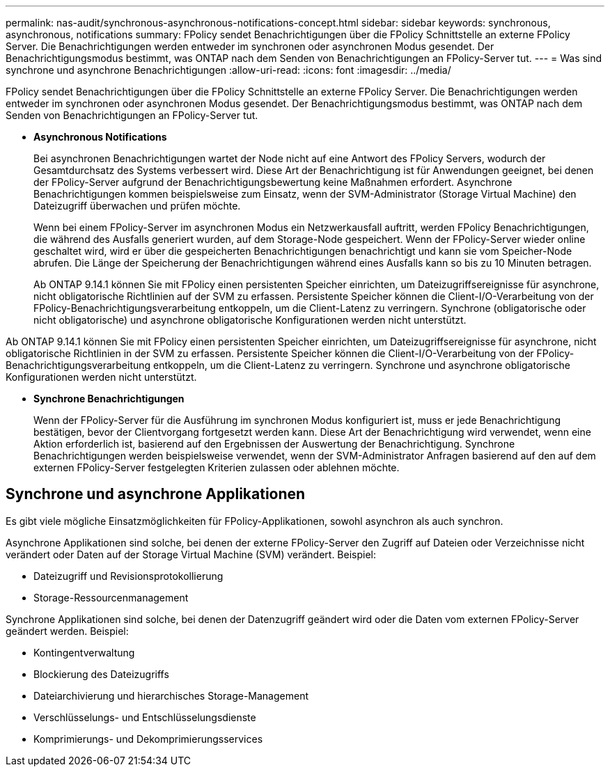 ---
permalink: nas-audit/synchronous-asynchronous-notifications-concept.html 
sidebar: sidebar 
keywords: synchronous, asynchronous, notifications 
summary: FPolicy sendet Benachrichtigungen über die FPolicy Schnittstelle an externe FPolicy Server. Die Benachrichtigungen werden entweder im synchronen oder asynchronen Modus gesendet. Der Benachrichtigungsmodus bestimmt, was ONTAP nach dem Senden von Benachrichtigungen an FPolicy-Server tut. 
---
= Was sind synchrone und asynchrone Benachrichtigungen
:allow-uri-read: 
:icons: font
:imagesdir: ../media/


[role="lead"]
FPolicy sendet Benachrichtigungen über die FPolicy Schnittstelle an externe FPolicy Server. Die Benachrichtigungen werden entweder im synchronen oder asynchronen Modus gesendet. Der Benachrichtigungsmodus bestimmt, was ONTAP nach dem Senden von Benachrichtigungen an FPolicy-Server tut.

* *Asynchronous Notifications*
+
Bei asynchronen Benachrichtigungen wartet der Node nicht auf eine Antwort des FPolicy Servers, wodurch der Gesamtdurchsatz des Systems verbessert wird. Diese Art der Benachrichtigung ist für Anwendungen geeignet, bei denen der FPolicy-Server aufgrund der Benachrichtigungsbewertung keine Maßnahmen erfordert. Asynchrone Benachrichtigungen kommen beispielsweise zum Einsatz, wenn der SVM-Administrator (Storage Virtual Machine) den Dateizugriff überwachen und prüfen möchte.

+
Wenn bei einem FPolicy-Server im asynchronen Modus ein Netzwerkausfall auftritt, werden FPolicy Benachrichtigungen, die während des Ausfalls generiert wurden, auf dem Storage-Node gespeichert. Wenn der FPolicy-Server wieder online geschaltet wird, wird er über die gespeicherten Benachrichtigungen benachrichtigt und kann sie vom Speicher-Node abrufen. Die Länge der Speicherung der Benachrichtigungen während eines Ausfalls kann so bis zu 10 Minuten betragen.

+
Ab ONTAP 9.14.1 können Sie mit FPolicy einen persistenten Speicher einrichten, um Dateizugriffsereignisse für asynchrone, nicht obligatorische Richtlinien auf der SVM zu erfassen. Persistente Speicher können die Client-I/O-Verarbeitung von der FPolicy-Benachrichtigungsverarbeitung entkoppeln, um die Client-Latenz zu verringern. Synchrone (obligatorische oder nicht obligatorische) und asynchrone obligatorische Konfigurationen werden nicht unterstützt.



Ab ONTAP 9.14.1 können Sie mit FPolicy einen persistenten Speicher einrichten, um Dateizugriffsereignisse für asynchrone, nicht obligatorische Richtlinien in der SVM zu erfassen. Persistente Speicher können die Client-I/O-Verarbeitung von der FPolicy-Benachrichtigungsverarbeitung entkoppeln, um die Client-Latenz zu verringern. Synchrone und asynchrone obligatorische Konfigurationen werden nicht unterstützt.

* *Synchrone Benachrichtigungen*
+
Wenn der FPolicy-Server für die Ausführung im synchronen Modus konfiguriert ist, muss er jede Benachrichtigung bestätigen, bevor der Clientvorgang fortgesetzt werden kann. Diese Art der Benachrichtigung wird verwendet, wenn eine Aktion erforderlich ist, basierend auf den Ergebnissen der Auswertung der Benachrichtigung. Synchrone Benachrichtigungen werden beispielsweise verwendet, wenn der SVM-Administrator Anfragen basierend auf den auf dem externen FPolicy-Server festgelegten Kriterien zulassen oder ablehnen möchte.





== Synchrone und asynchrone Applikationen

Es gibt viele mögliche Einsatzmöglichkeiten für FPolicy-Applikationen, sowohl asynchron als auch synchron.

Asynchrone Applikationen sind solche, bei denen der externe FPolicy-Server den Zugriff auf Dateien oder Verzeichnisse nicht verändert oder Daten auf der Storage Virtual Machine (SVM) verändert. Beispiel:

* Dateizugriff und Revisionsprotokollierung
* Storage-Ressourcenmanagement


Synchrone Applikationen sind solche, bei denen der Datenzugriff geändert wird oder die Daten vom externen FPolicy-Server geändert werden. Beispiel:

* Kontingentverwaltung
* Blockierung des Dateizugriffs
* Dateiarchivierung und hierarchisches Storage-Management
* Verschlüsselungs- und Entschlüsselungsdienste
* Komprimierungs- und Dekomprimierungsservices

